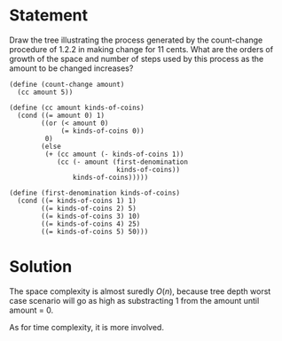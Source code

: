 * Statement
  Draw the tree illustrating the process generated by the count-change procedure
  of 1.2.2 in making change for 11 cents. What are the orders of growth of the
  space and number of steps used by this process as the amount to be changed
  increases?
  
  #+begin_src racket
(define (count-change amount)
  (cc amount 5))

(define (cc amount kinds-of-coins)
  (cond ((= amount 0) 1)
        ((or (< amount 0) 
             (= kinds-of-coins 0)) 
         0)
        (else 
         (+ (cc amount (- kinds-of-coins 1))
            (cc (- amount (first-denomination 
                           kinds-of-coins))
                kinds-of-coins)))))

(define (first-denomination kinds-of-coins)
  (cond ((= kinds-of-coins 1) 1)
        ((= kinds-of-coins 2) 5)
        ((= kinds-of-coins 3) 10)
        ((= kinds-of-coins 4) 25)
        ((= kinds-of-coins 5) 50)))
  #+end_src
  
* Solution
  The space complexity is almost suredly $O(n)$, because tree depth worst case
  scenario will go as high as substracting 1 from the amount until amount = 0.

  As for time complexity, it is more involved.
